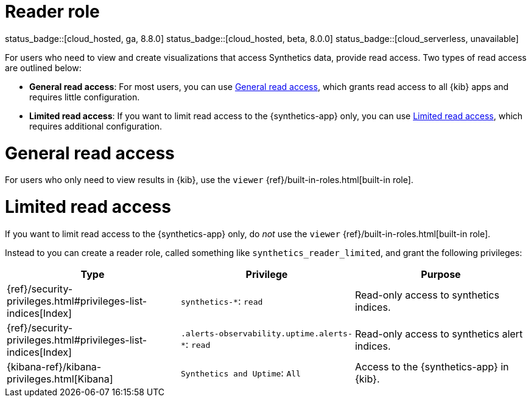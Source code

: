 [[synthetics-role-read]]
= Reader role

status_badge::[cloud_hosted, ga, 8.8.0]
status_badge::[cloud_hosted, beta, 8.0.0]
status_badge::[cloud_serverless, unavailable]

For users who need to view and create visualizations that access Synthetics data,
provide read access. Two types of read access are outlined below:

* *General read access*: For most users, you can use <<synthetics-read-privileges-general>>,
which grants read access to all {kib} apps and requires little configuration.
* *Limited read access*: If you want to limit read access to the {synthetics-app} only,
you can use <<synthetics-read-privileges-limited>>, which requires additional configuration.

[discrete]
[[synthetics-read-privileges-general]]
= General read access

For users who only need to view results in {kib},
use the `viewer` {ref}/built-in-roles.html[built-in role].

[discrete]
[[synthetics-read-privileges-limited]]
= Limited read access

If you want to limit read access to the {synthetics-app} only, do _not_ use the
`viewer` {ref}/built-in-roles.html[built-in role].

Instead to you can create a reader role, called something like `synthetics_reader_limited`,
and grant the following privileges:

[options="header"]
|====
|Type | Privilege | Purpose

| {ref}/security-privileges.html#privileges-list-indices[Index]
| `synthetics-*`: `read`
| Read-only access to synthetics indices.

| {ref}/security-privileges.html#privileges-list-indices[Index]
| `.alerts-observability.uptime.alerts-*`: `read`
| Read-only access to synthetics alert indices.

| {kibana-ref}/kibana-privileges.html[Kibana]
| `Synthetics and Uptime`: `All`
| Access to the {synthetics-app} in {kib}.

|====
